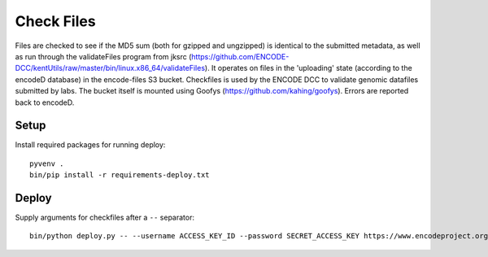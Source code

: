 Check Files
===========

Files are checked to see if the MD5 sum (both for gzipped and ungzipped) is identical to the submitted metadata, as well as run through
the validateFiles program from jksrc  (https://github.com/ENCODE-DCC/kentUtils/raw/master/bin/linux.x86_64/validateFiles).
It operates on files in the 'uploading' state (according to the encodeD database) in the encode-files S3 bucket.
Checkfiles is used by the ENCODE DCC to validate genomic datafiles submitted by labs.
The bucket itself is mounted using Goofys (https://github.com/kahing/goofys).
Errors are reported back to encodeD.

Setup
-----

Install required packages for running deploy::

    pyvenv .
    bin/pip install -r requirements-deploy.txt

Deploy
------

Supply arguments for checkfiles after a ``--`` separator::

    bin/python deploy.py -- --username ACCESS_KEY_ID --password SECRET_ACCESS_KEY https://www.encodeproject.org
